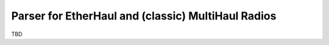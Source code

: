 Parser for EtherHaul and (classic) MultiHaul Radios
===========================================================


TBD